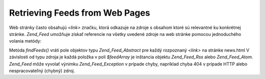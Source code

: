 .. _zend.feed.findFeeds:

Retrieving Feeds from Web Pages
===============================

Web stránky často obsahujú *<link>* značku, ktorá odkazuje na zdroje s obsahom ktoré sú relevantné ku
konkrétnej stránke. *Zend_Feed* umožňuje získať referencie na všetky uvedené zdroje na web stránke pomocou
jednoduchého volania metódy:

.. code-block:: php
   :linenos:

   <?php

   $feedArray = Zend_Feed::findFeeds('http://www.example.com/news.html');

   ?>
Metóda *findFeeds()* vráti pole objektov typu *Zend_Feed_Abstract* pre každý rozpoznaný *<link>* na stránke
news.html V závislosti od typu zdroja je každá položka v poli *$feedArray* je inštancia objektu
*Zend_Feed_Rss* alebo *Zend_Feed_Atom*. *Zend_Feed* môže vyvolať výnimku *Zend_Feed_Exception* v prípade
chyby, napríklad chyba 404 v prípade HTTP alebo nespracovateľný (chybný) zdroj.


